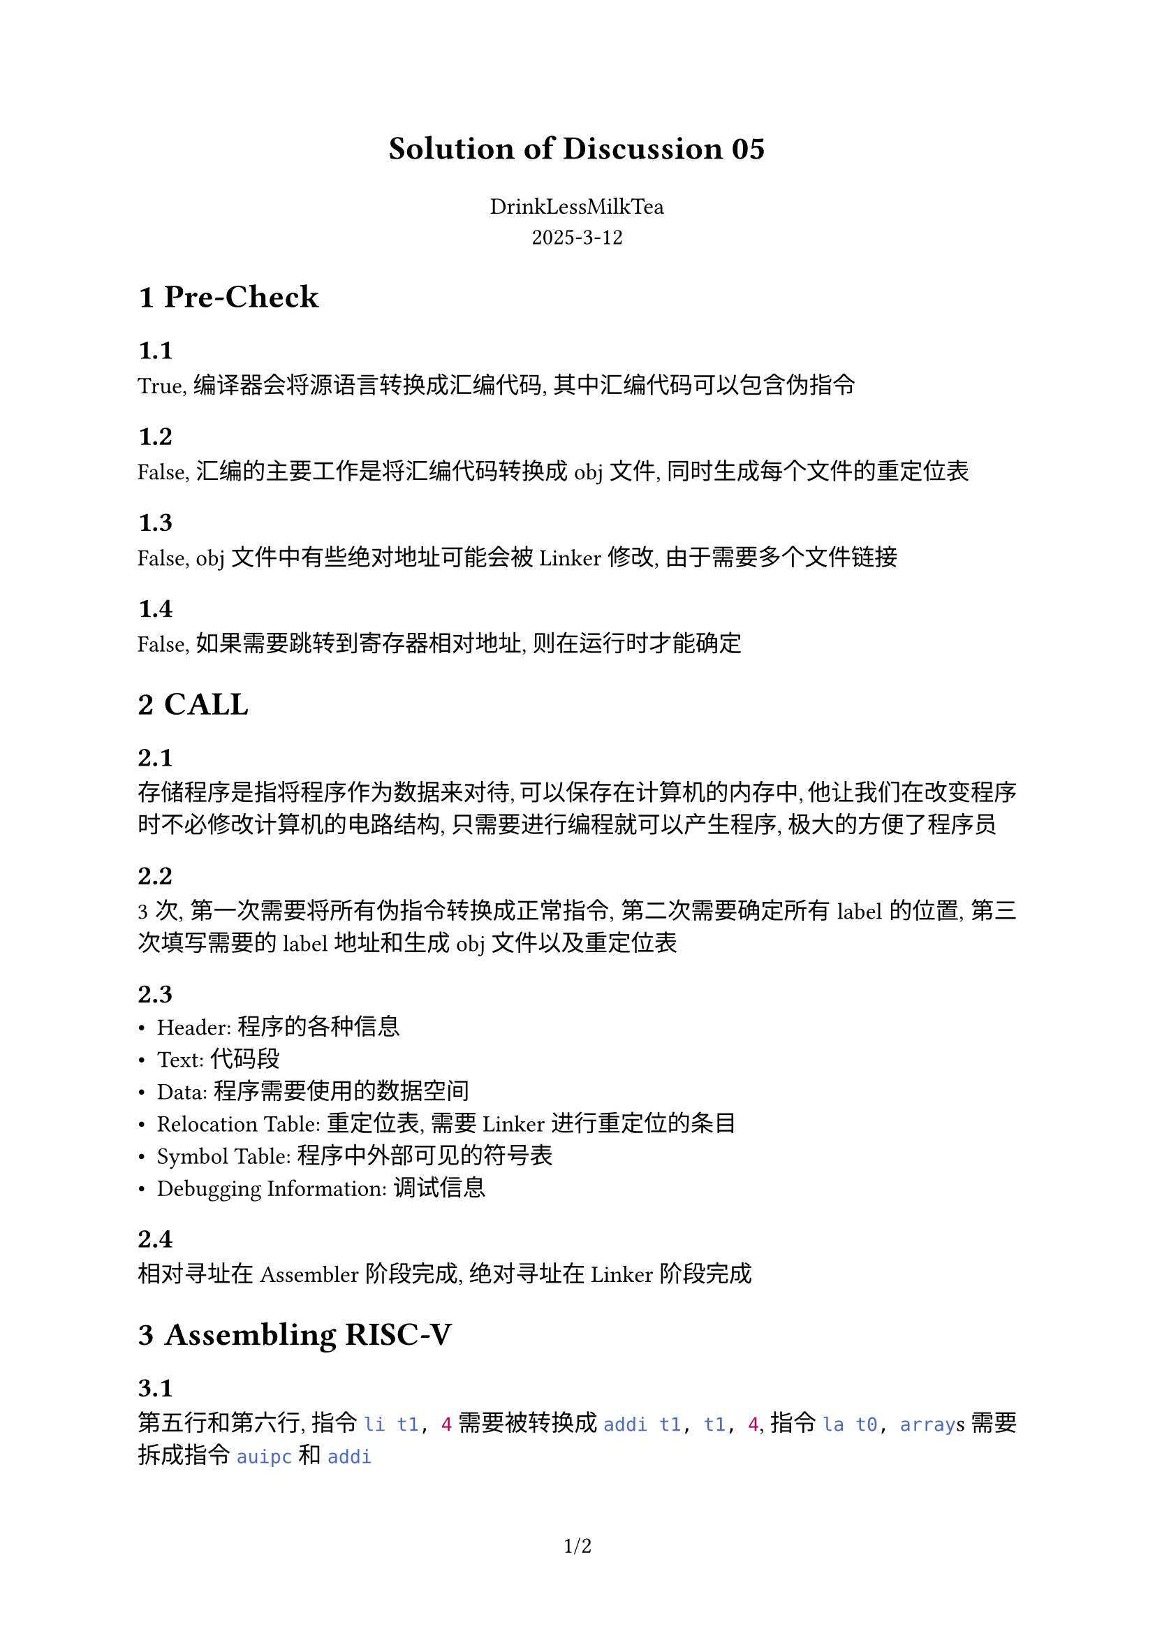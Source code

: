 #set par(justify: true)
#set page(numbering: "1/1")
#set text(font: "LXGW WenKai Mono", size: 12pt)
#set heading(numbering: "1.1")

#text(align(center)[*Solution of Discussion 05*], size: 17pt)
#text(align(center)[DrinkLessMilkTea \ 2025-3-12 ])

= Pre-Check
==
True, 编译器会将源语言转换成汇编代码, 其中汇编代码可以包含伪指令 
==
False, 汇编的主要工作是将汇编代码转换成 obj 文件, 同时生成每个文件的重定位表
==
False, obj 文件中有些绝对地址可能会被 Linker 修改, 由于需要多个文件链接
==
False, 如果需要跳转到寄存器相对地址, 则在运行时才能确定
= CALL
==
存储程序是指将程序作为数据来对待, 可以保存在计算机的内存中, 他让我们在改变程序时不必修改计算机的电路结构, 只需要进行编程就可以产生程序, 极大的方便了程序员
==
3 次, 第一次需要将所有伪指令转换成正常指令, 第二次需要确定所有 label 的位置, 第三次填写需要的 label 地址和生成 obj 文件以及重定位表
==
- Header: 程序的各种信息
- Text: 代码段
- Data: 程序需要使用的数据空间
- Relocation Table: 重定位表, 需要 Linker 进行重定位的条目
- Symbol Table: 程序中外部可见的符号表
- Debugging Information: 调试信息
==
相对寻址在 Assembler 阶段完成, 绝对寻址在 Linker 阶段完成

= Assembling RISC-V
== 
第五行和第六行, 指令 ```asm li t1, 4``` 需要被转换成 ```asm addi t1, t1, 4```, 指令 ```asm la t0, array```s 需要拆成指令 ```asm auipc``` 和 ```asm addi```

第七行和十四十五行, 指令 ```asm mv``` 需要变成 ```asm addi```, 指令 ```asm j``` 需要变成 ```asm jal x0```
==
loop 会在第一次扫描被填充, end 会在第二次扫描填充
==
sum
==
array, print_int

= RISC-V Addressing
==
`branch` 有 12 位立即数的寻址空间, 单位是半字, 也就是 2 字节, 总共的寻址范围是 #sym.plus.minus 4KB
==
`jump` 有 20 位立即数的寻址空间, 单位是半字, 也就是 2 字节, 总共的寻址范围是 #sym.plus.minus 1MB
==
#table(columns: 2, align: center)[命令][十六进制表示][add t1, t2, t0][0 5 7 0 6 0x33][jal ra foo][0 0x14 0 0 1 0x6F][bne t1, zero, loop][1 0x3F 0 6 1 0xC 1 0x63]

ra = 0x002cff08